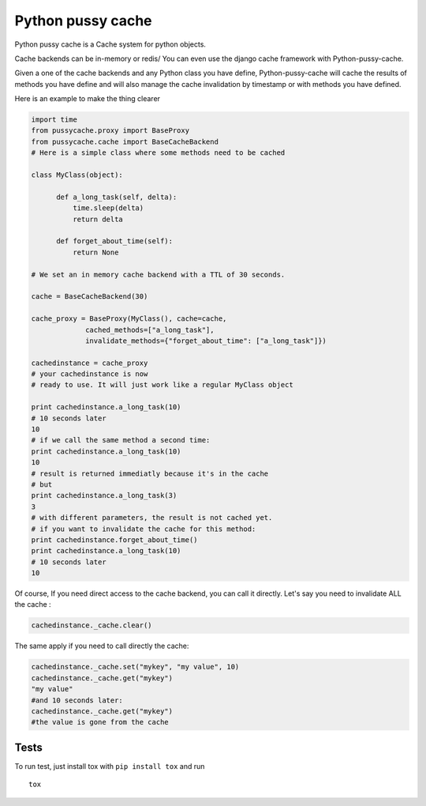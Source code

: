 Python pussy cache
==================

Python pussy cache is a Cache system for python objects.

Cache backends can be in-memory or redis/ You can even use the django
cache framework with Python-pussy-cache.

Given a one of the cache backends and any Python class you have define,
Python-pussy-cache will cache the results of methods you have define and
will also manage the cache invalidation by timestamp or with methods you
have defined.

|Build Status|

Here is an example to make the thing clearer

.. code:: python

    import time
    from pussycache.proxy import BaseProxy
    from pussycache.cache import BaseCacheBackend
    # Here is a simple class where some methods need to be cached

    class MyClass(object):

          def a_long_task(self, delta):
              time.sleep(delta)
              return delta

          def forget_about_time(self):
              return None

    # We set an in memory cache backend with a TTL of 30 seconds.

    cache = BaseCacheBackend(30)

    cache_proxy = BaseProxy(MyClass(), cache=cache,
                 cached_methods=["a_long_task"],
                 invalidate_methods={"forget_about_time": ["a_long_task"]})

    cachedinstance = cache_proxy
    # your cachedinstance is now
    # ready to use. It will just work like a regular MyClass object

    print cachedinstance.a_long_task(10)
    # 10 seconds later
    10
    # if we call the same method a second time:
    print cachedinstance.a_long_task(10)
    10
    # result is returned immediatly because it's in the cache
    # but
    print cachedinstance.a_long_task(3)
    3
    # with different parameters, the result is not cached yet.
    # if you want to invalidate the cache for this method:
    print cachedinstance.forget_about_time()
    print cachedinstance.a_long_task(10)
    # 10 seconds later
    10

Of course, If you need direct access to the cache backend, you can call
it directly. Let's say you need to invalidate ALL the cache :

.. code:: python


    cachedinstance._cache.clear()

The same apply if you need to call directly the cache:

.. code:: python

    cachedinstance._cache.set("mykey", "my value", 10)
    cachedinstance._cache.get("mykey")
    "my value"
    #and 10 seconds later:
    cachedinstance._cache.get("mykey")
    #the value is gone from the cache

Tests
-----

To run test, just install tox with ``pip install tox`` and run

::

    tox

.. |Build Status| image:: https://travis-ci.org/novapost/python-pussycache.png?branch=master
   :target: https://travis-ci.org/novapost/python-pussycache

